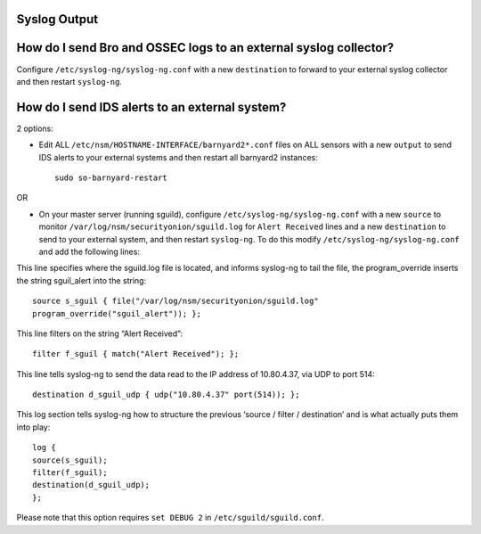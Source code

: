 Syslog Output
-------------

How do I send Bro and OSSEC logs to an external syslog collector?
-----------------------------------------------------------------

Configure ``/etc/syslog-ng/syslog-ng.conf`` with a new ``destination`` to forward to your external syslog collector and then restart ``syslog-ng``.

How do I send IDS alerts to an external system?
-----------------------------------------------

2 options:

-  Edit ALL ``/etc/nsm/HOSTNAME-INTERFACE/barnyard2*.conf`` files on ALL sensors with a new ``output`` to send IDS alerts to your external systems and then restart all barnyard2 instances:

   ::

       sudo so-barnyard-restart

OR

-  On your master server (running sguild), configure ``/etc/syslog-ng/syslog-ng.conf`` with a new ``source`` to monitor ``/var/log/nsm/securityonion/sguild.log`` for ``Alert Received`` lines and a new ``destination`` to send to your external system, and then restart ``syslog-ng``. To do this modify ``/etc/syslog-ng/syslog-ng.conf`` and add the following lines:
   
This line specifies where the sguild.log file is located, and informs syslog-ng to tail the file, the program_override inserts the string sguil\_alert into the string:

::

   source s_sguil { file("/var/log/nsm/securityonion/sguild.log"
   program_override("sguil_alert")); };

This line filters on the string “Alert Received”:

::

   filter f_sguil { match("Alert Received"); };

This line tells syslog-ng to send the data read to the IP address of 10.80.4.37, via UDP to port 514:

::
   
   destination d_sguil_udp { udp("10.80.4.37" port(514)); };

This log section tells syslog-ng how to structure the previous ‘source / filter / destination’ and is what actually puts them into play:

::

   log {
   source(s_sguil);
   filter(f_sguil);
   destination(d_sguil_udp);
   };

Please note that this option requires ``set DEBUG 2`` in ``/etc/sguild/sguild.conf``.
